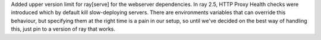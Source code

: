 Added upper version limit for ray[serve] for the webserver dependencies.
In ray 2.5, HTTP Proxy Health checks were introduced which by default kill slow-deploying servers.
There are environments variables that can override this behaviour, but specifying them at the right time
is a pain in our setup, so until we've decided on the best way of handling this, just pin to a version of
ray that works.
